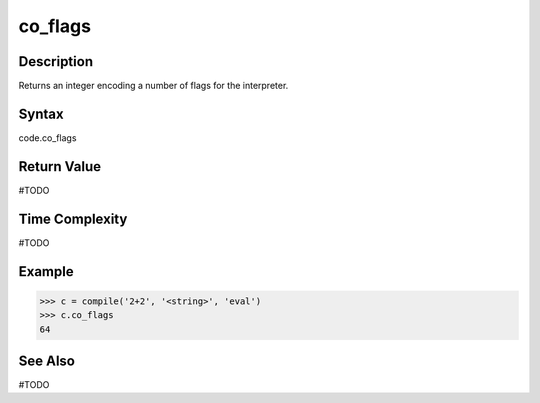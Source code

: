 ======
co_flags
======

Description
===========
Returns an integer encoding a number of flags for the interpreter.

Syntax
======
code.co_flags

Return Value
============
#TODO

Time Complexity
===============
#TODO

Example
=======
>>> c = compile('2+2', '<string>', 'eval')
>>> c.co_flags
64

See Also
========
#TODO
